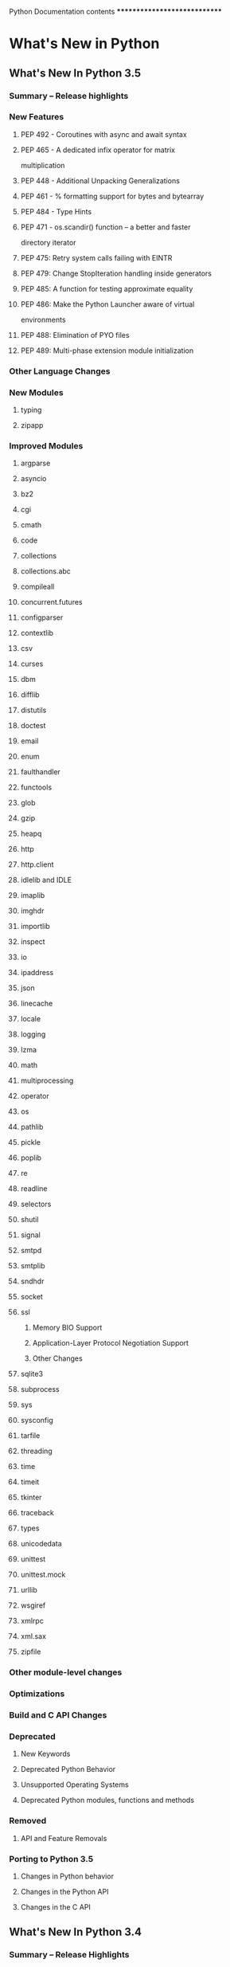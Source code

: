 Python Documentation contents
*****************************

* What's New in Python

** What's New In Python 3.5

*** Summary -- Release highlights

*** New Features

**** PEP 492 - Coroutines with async and await syntax

**** PEP 465 - A dedicated infix operator for matrix
        multiplication

**** PEP 448 - Additional Unpacking Generalizations

**** PEP 461 - % formatting support for bytes and bytearray

**** PEP 484 - Type Hints

**** PEP 471 - os.scandir() function -- a better and faster
        directory iterator

**** PEP 475: Retry system calls failing with EINTR

**** PEP 479: Change StopIteration handling inside generators

**** PEP 485: A function for testing approximate equality

**** PEP 486: Make the Python Launcher aware of virtual
        environments

**** PEP 488: Elimination of PYO files

**** PEP 489: Multi-phase extension module initialization

*** Other Language Changes

*** New Modules

**** typing

**** zipapp

*** Improved Modules

**** argparse

**** asyncio

**** bz2

**** cgi

**** cmath

**** code

**** collections

**** collections.abc

**** compileall

**** concurrent.futures

**** configparser

**** contextlib

**** csv

**** curses

**** dbm

**** difflib

**** distutils

**** doctest

**** email

**** enum

**** faulthandler

**** functools

**** glob

**** gzip

**** heapq

**** http

**** http.client

**** idlelib and IDLE

**** imaplib

**** imghdr

**** importlib

**** inspect

**** io

**** ipaddress

**** json

**** linecache

**** locale

**** logging

**** lzma

**** math

**** multiprocessing

**** operator

**** os

**** pathlib

**** pickle

**** poplib

**** re

**** readline

**** selectors

**** shutil

**** signal

**** smtpd

**** smtplib

**** sndhdr

**** socket

**** ssl

****** Memory BIO Support

****** Application-Layer Protocol Negotiation Support

****** Other Changes

**** sqlite3

**** subprocess

**** sys

**** sysconfig

**** tarfile

**** threading

**** time

**** timeit

**** tkinter

**** traceback

**** types

**** unicodedata

**** unittest

**** unittest.mock

**** urllib

**** wsgiref

**** xmlrpc

**** xml.sax

**** zipfile

*** Other module-level changes

*** Optimizations

*** Build and C API Changes

*** Deprecated

**** New Keywords

**** Deprecated Python Behavior

**** Unsupported Operating Systems

**** Deprecated Python modules, functions and methods

*** Removed

**** API and Feature Removals

*** Porting to Python 3.5

**** Changes in Python behavior

**** Changes in the Python API

**** Changes in the C API

** What's New In Python 3.4

*** Summary -- Release Highlights

*** New Features

**** PEP 453: Explicit Bootstrapping of PIP in Python
        Installations

****** Bootstrapping pip By Default

****** Documentation Changes

**** PEP 446: Newly Created File Descriptors Are Non-Inheritable

**** Improvements to Codec Handling

**** PEP 451: A ModuleSpec Type for the Import System

**** Other Language Changes

*** New Modules

**** asyncio

**** ensurepip

**** enum

**** pathlib

**** selectors

**** statistics

**** tracemalloc

*** Improved Modules

**** abc

**** aifc

**** argparse

**** audioop

**** base64

**** collections

**** colorsys

**** contextlib

**** dbm

**** dis

**** doctest

**** email

**** filecmp

**** functools

**** gc

**** glob

**** hashlib

**** hmac

**** html

**** http

**** idlelib and IDLE

**** importlib

**** inspect

**** ipaddress

**** logging

**** marshal

**** mmap

**** multiprocessing

**** operator

**** os

**** pdb

**** pickle

**** plistlib

**** poplib

**** pprint

**** pty

**** pydoc

**** re

**** resource

**** select

**** shelve

**** shutil

**** smtpd

**** smtplib

**** socket

**** sqlite3

**** ssl

**** stat

**** struct

**** subprocess

**** sunau

**** sys

**** tarfile

**** textwrap

**** threading

**** traceback

**** types

**** urllib

**** unittest

**** venv

**** wave

**** weakref

**** xml.etree

**** zipfile

*** CPython Implementation Changes

**** PEP 445: Customization of CPython Memory Allocators

**** PEP 442: Safe Object Finalization

**** PEP 456: Secure and Interchangeable Hash Algorithm

**** PEP 436: Argument Clinic

**** Other Build and C API Changes

**** Other Improvements

**** Significant Optimizations

*** Deprecated

**** Deprecations in the Python API

**** Deprecated Features

*** Removed

**** Operating Systems No Longer Supported

**** API and Feature Removals

**** Code Cleanups

*** Porting to Python 3.4

**** Changes in 'python' Command Behavior

**** Changes in the Python API

**** Changes in the C API

*** Changed in 3.4.3

**** PEP 476: Enabling certificate verification by default for
        stdlib http clients

** What's New In Python 3.3

*** Summary -- Release highlights

*** PEP 405: Virtual Environments

*** PEP 420: Implicit Namespace Packages

*** PEP 3118: New memoryview implementation and buffer protocol
      documentation

**** Features

**** API changes

*** PEP 393: Flexible String Representation

**** Functionality

**** Performance and resource usage

*** PEP 397: Python Launcher for Windows

*** PEP 3151: Reworking the OS and IO exception hierarchy

*** PEP 380: Syntax for Delegating to a Subgenerator

*** PEP 409: Suppressing exception context

*** PEP 414: Explicit Unicode literals

*** PEP 3155: Qualified name for classes and functions

*** PEP 412: Key-Sharing Dictionary

*** PEP 362: Function Signature Object

*** PEP 421: Adding sys.implementation

**** SimpleNamespace

*** Using importlib as the Implementation of Import

**** New APIs

**** Visible Changes

*** Other Language Changes

*** A Finer-Grained Import Lock

*** Builtin functions and types

*** New Modules

**** faulthandler

**** ipaddress

**** lzma

*** Improved Modules

**** abc

**** array

**** base64

**** binascii

**** bz2

**** codecs

**** collections

**** contextlib

**** crypt

**** curses

**** datetime

**** decimal

****** Features

****** API changes

**** email

****** Policy Framework

****** Provisional Policy with New Header API

****** Other API Changes

**** ftplib

**** functools

**** gc

**** hmac

**** http

**** html

**** imaplib

**** inspect

**** io

**** itertools

**** logging

**** math

**** mmap

**** multiprocessing

**** nntplib

**** os

**** pdb

**** pickle

**** pydoc

**** re

**** sched

**** select

**** shlex

**** shutil

**** signal

**** smtpd

**** smtplib

**** socket

**** socketserver

**** sqlite3

**** ssl

**** stat

**** struct

**** subprocess

**** sys

**** tarfile

**** tempfile

**** textwrap

**** threading

**** time

**** types

**** unittest

**** urllib

**** webbrowser

**** xml.etree.ElementTree

**** zlib

*** Optimizations

*** Build and C API Changes

*** Deprecated

**** Unsupported Operating Systems

**** Deprecated Python modules, functions and methods

**** Deprecated functions and types of the C API

**** Deprecated features

*** Porting to Python 3.3

**** Porting Python code

**** Porting C code

**** Building C extensions

**** Command Line Switch Changes

** What's New In Python 3.2

*** PEP 384: Defining a Stable ABI

*** PEP 389: Argparse Command Line Parsing Module

*** PEP 391:  Dictionary Based Configuration for Logging

*** PEP 3148:  The "concurrent.futures" module

*** PEP 3147:  PYC Repository Directories

*** PEP 3149: ABI Version Tagged .so Files

*** PEP 3333: Python Web Server Gateway Interface v1.0.1

*** Other Language Changes

*** New, Improved, and Deprecated Modules

**** email

**** elementtree

**** functools

**** itertools

**** collections

**** threading

**** datetime and time

**** math

**** abc

**** io

**** reprlib

**** logging

**** csv

**** contextlib

**** decimal and fractions

**** ftp

**** popen

**** select

**** gzip and zipfile

**** tarfile

**** hashlib

**** ast

**** os

**** shutil

**** sqlite3

**** html

**** socket

**** ssl

**** nntp

**** certificates

**** imaplib

**** http.client

**** unittest

**** random

**** poplib

**** asyncore

**** tempfile

**** inspect

**** pydoc

**** dis

**** dbm

**** ctypes

**** site

**** sysconfig

**** pdb

**** configparser

**** urllib.parse

**** mailbox

**** turtledemo

*** Multi-threading

*** Optimizations

*** Unicode

*** Codecs

*** Documentation

*** IDLE

*** Code Repository

*** Build and C API Changes

*** Porting to Python 3.2

** What's New In Python 3.1

*** PEP 372: Ordered Dictionaries

*** PEP 378: Format Specifier for Thousands Separator

*** Other Language Changes

*** New, Improved, and Deprecated Modules

*** Optimizations

*** IDLE

*** Build and C API Changes

*** Porting to Python 3.1

** What's New In Python 3.0

*** Common Stumbling Blocks

**** Print Is A Function

**** Views And Iterators Instead Of Lists

**** Ordering Comparisons

**** Integers

**** Text Vs. Data Instead Of Unicode Vs. 8-bit

*** Overview Of Syntax Changes

**** New Syntax

**** Changed Syntax

**** Removed Syntax

*** Changes Already Present In Python 2.6

*** Library Changes

*** **PEP 3101**: A New Approach To String Formatting

*** Changes To Exceptions

*** Miscellaneous Other Changes

**** Operators And Special Methods

**** Builtins

*** Build and C API Changes

*** Performance

*** Porting To Python 3.0

** What's New in Python 2.7

*** The Future for Python 2.x

*** Changes to the Handling of Deprecation Warnings

*** Python 3.1 Features

*** PEP 372: Adding an Ordered Dictionary to collections

*** PEP 378: Format Specifier for Thousands Separator

*** PEP 389: The argparse Module for Parsing Command Lines

*** PEP 391: Dictionary-Based Configuration For Logging

*** PEP 3106: Dictionary Views

*** PEP 3137: The memoryview Object

*** Other Language Changes

**** Interpreter Changes

**** Optimizations

*** New and Improved Modules

**** New module: importlib

**** New module: sysconfig

**** ttk: Themed Widgets for Tk

**** Updated module: unittest

**** Updated module: ElementTree 1.3

*** Build and C API Changes

**** Capsules

**** Port-Specific Changes: Windows

**** Port-Specific Changes: Mac OS X

**** Port-Specific Changes: FreeBSD

*** Other Changes and Fixes

*** Porting to Python 2.7

*** New Features Added to Python 2.7 Maintenance Releases

**** PEP 434: IDLE Enhancement Exception for All Branches

**** PEP 466: Network Security Enhancements for Python 2.7

*** Acknowledgements

** What's New in Python 2.6

*** Python 3.0

*** Changes to the Development Process

**** New Issue Tracker: Roundup

**** New Documentation Format: reStructuredText Using Sphinx

*** PEP 343: The 'with' statement

**** Writing Context Managers

**** The contextlib module

*** PEP 366: Explicit Relative Imports From a Main Module

*** PEP 370: Per-user "site-packages" Directory

*** PEP 371: The "multiprocessing" Package

*** PEP 3101: Advanced String Formatting

*** PEP 3105: "print" As a Function

*** PEP 3110: Exception-Handling Changes

*** PEP 3112: Byte Literals

*** PEP 3116: New I/O Library

*** PEP 3118: Revised Buffer Protocol

*** PEP 3119: Abstract Base Classes

*** PEP 3127: Integer Literal Support and Syntax

*** PEP 3129: Class Decorators

*** PEP 3141: A Type Hierarchy for Numbers

**** The "fractions" Module

*** Other Language Changes

**** Optimizations

**** Interpreter Changes

*** New and Improved Modules

**** The "ast" module

**** The "future_builtins" module

**** The "json" module: JavaScript Object Notation

**** The "plistlib" module: A Property-List Parser

**** ctypes Enhancements

**** Improved SSL Support

*** Deprecations and Removals

*** Build and C API Changes

**** Port-Specific Changes: Windows

**** Port-Specific Changes: Mac OS X

**** Port-Specific Changes: IRIX

*** Porting to Python 2.6

*** Acknowledgements

** What's New in Python 2.5

*** PEP 308: Conditional Expressions

*** PEP 309: Partial Function Application

*** PEP 314: Metadata for Python Software Packages v1.1

*** PEP 328: Absolute and Relative Imports

*** PEP 338: Executing Modules as Scripts

*** PEP 341: Unified try/except/finally

*** PEP 342: New Generator Features

*** PEP 343: The 'with' statement

**** Writing Context Managers

**** The contextlib module

*** PEP 352: Exceptions as New-Style Classes

*** PEP 353: Using ssize_t as the index type

*** PEP 357: The '__index__' method

*** Other Language Changes

**** Interactive Interpreter Changes

**** Optimizations

*** New, Improved, and Removed Modules

**** The ctypes package

**** The ElementTree package

**** The hashlib package

**** The sqlite3 package

**** The wsgiref package

*** Build and C API Changes

**** Port-Specific Changes

*** Porting to Python 2.5

*** Acknowledgements

** What's New in Python 2.4

*** PEP 218: Built-In Set Objects

*** PEP 237: Unifying Long Integers and Integers

*** PEP 289: Generator Expressions

*** PEP 292: Simpler String Substitutions

*** PEP 318: Decorators for Functions and Methods

*** PEP 322: Reverse Iteration

*** PEP 324: New subprocess Module

*** PEP 327: Decimal Data Type

**** Why is Decimal needed?

**** The "Decimal" type

**** The "Context" type

*** PEP 328: Multi-line Imports

*** PEP 331: Locale-Independent Float/String Conversions

*** Other Language Changes

**** Optimizations

*** New, Improved, and Deprecated Modules

**** cookielib

**** doctest

*** Build and C API Changes

**** Port-Specific Changes

*** Porting to Python 2.4

*** Acknowledgements

** What's New in Python 2.3

*** PEP 218: A Standard Set Datatype

*** PEP 255: Simple Generators

*** PEP 263: Source Code Encodings

*** PEP 273: Importing Modules from ZIP Archives

*** PEP 277: Unicode file name support for Windows NT

*** PEP 278: Universal Newline Support

*** PEP 279: enumerate()

*** PEP 282: The logging Package

*** PEP 285: A Boolean Type

*** PEP 293: Codec Error Handling Callbacks

*** PEP 301: Package Index and Metadata for Distutils

*** PEP 302: New Import Hooks

*** PEP 305: Comma-separated Files

*** PEP 307: Pickle Enhancements

*** Extended Slices

*** Other Language Changes

**** String Changes

**** Optimizations

*** New, Improved, and Deprecated Modules

**** Date/Time Type

**** The optparse Module

*** Pymalloc: A Specialized Object Allocator

*** Build and C API Changes

**** Port-Specific Changes

*** Other Changes and Fixes

*** Porting to Python 2.3

*** Acknowledgements

** What's New in Python 2.2

*** Introduction

*** PEPs 252 and 253: Type and Class Changes

**** Old and New Classes

**** Descriptors

**** Multiple Inheritance: The Diamond Rule

**** Attribute Access

**** Related Links

*** PEP 234: Iterators

*** PEP 255: Simple Generators

*** PEP 237: Unifying Long Integers and Integers

*** PEP 238: Changing the Division Operator

*** Unicode Changes

*** PEP 227: Nested Scopes

*** New and Improved Modules

*** Interpreter Changes and Fixes

*** Other Changes and Fixes

*** Acknowledgements

** What's New in Python 2.1

*** Introduction

*** PEP 227: Nested Scopes

*** PEP 236: __future__ Directives

*** PEP 207: Rich Comparisons

*** PEP 230: Warning Framework

*** PEP 229: New Build System

*** PEP 205: Weak References

*** PEP 232: Function Attributes

*** PEP 235: Importing Modules on Case-Insensitive Platforms

*** PEP 217: Interactive Display Hook

*** PEP 208: New Coercion Model

*** PEP 241: Metadata in Python Packages

*** New and Improved Modules

*** Other Changes and Fixes

*** Acknowledgements

** What's New in Python 2.0

*** Introduction

*** What About Python 1.6?

*** New Development Process

*** Unicode

*** List Comprehensions

*** Augmented Assignment

*** String Methods

*** Garbage Collection of Cycles

*** Other Core Changes

**** Minor Language Changes

**** Changes to Built-in Functions

*** Porting to 2.0

*** Extending/Embedding Changes

*** Distutils: Making Modules Easy to Install

*** XML Modules

**** SAX2 Support

**** DOM Support

**** Relationship to PyXML

*** Module changes

*** New modules

*** IDLE Improvements

*** Deleted and Deprecated Modules

*** Acknowledgements

** Changelog

*** Python 3.5.2 release candidate 1

**** Core and Builtins

**** Library

**** Documentation

**** Tests

**** Build

**** Windows

*** Python 3.5.1 final

**** Core and Builtins

**** Windows

*** Python 3.5.1 release candidate 1

**** Core and Builtins

**** Library

**** IDLE

**** Documentation

**** Tests

**** Build

**** Windows

**** Tools/Demos

*** Python 3.5.0 final

**** Build

*** Python 3.5.0 release candidate 4

**** Library

**** Build

*** Python 3.5.0 release candidate 3

**** Core and Builtins

**** Library

*** Python 3.5.0 release candidate 2

**** Core and Builtins

**** Library

*** Python 3.5.0 release candidate 1

**** Core and Builtins

**** Library

**** IDLE

**** Documentation

**** Tests

*** Python 3.5.0 beta 4

**** Core and Builtins

**** Library

**** Build

*** Python 3.5.0 beta 3

**** Core and Builtins

**** Library

**** Tests

**** Documentation

**** Build

*** Python 3.5.0 beta 2

**** Core and Builtins

**** Library

*** Python 3.5.0 beta 1

**** Core and Builtins

**** Library

**** IDLE

**** Tests

**** Documentation

**** Tools/Demos

*** Python 3.5.0 alpha 4

**** Core and Builtins

**** Library

**** Build

**** Tests

**** Tools/Demos

**** C API

*** Python 3.5.0 alpha 3

**** Core and Builtins

**** Library

**** Build

**** Tests

**** Tools/Demos

*** Python 3.5 alpha 2

**** Core and Builtins

**** Library

**** Build

**** C API

**** Windows

*** Python 3.5 alpha 1

**** Core and Builtins

**** Library

**** IDLE

**** Build

**** C API

**** Documentation

**** Tests

**** Tools/Demos

**** Windows

*** Python 3.4.0

**** Library

**** Documentation

*** Python 3.4.0 release candidate 3

**** Core and Builtins

**** Library

**** Build

*** Python 3.4.0 release candidate 2

**** Core and Builtins

**** Library

**** Build

*** Python 3.4.0 release candidate 1

**** Core and Builtins

**** Library

**** IDLE

**** Tests

**** Tools/Demos

**** Build

**** C-API

**** Documentation

*** Python 3.4.0 Beta 3

**** Core and Builtins

**** Library

**** IDLE

**** Tests

**** Tools/Demos

**** Build

*** Python 3.4.0 Beta 2

**** Core and Builtins

**** Library

**** IDLE

**** Tests

**** Build

**** Documentation

**** Tools/Demos

*** Python 3.4.0 Beta 1

**** Core and Builtins

**** Library

**** Tests

**** Documentation

**** Build

**** Tools/Demos

*** Python 3.4.0 Alpha 4

**** Core and Builtins

**** Library

**** C API

**** Tests

**** Documentation

**** Build

*** Python 3.4.0 Alpha 3

**** Core and Builtins

**** Library

**** Tests

**** IDLE

**** Documentation

**** Build

**** Tools/Demos

*** Python 3.4.0 Alpha 2

**** Core and Builtins

**** Library

**** Tests

**** IDLE

**** Documentation

**** Build

**** Tools/Demos

*** Python 3.4.0 Alpha 1

**** Core and Builtins

**** Library

**** IDLE

**** Tests

**** Build

**** C-API

**** Documentation

**** Tools/Demos

**** Windows

* TODO The Python Tutorial

** Whetting Your Appetite

** Using the Python Interpreter

*** Invoking the Interpreter

**** Argument Passing

**** Interactive Mode

*** The Interpreter and Its Environment

**** Source Code Encoding

** An Informal Introduction to Python

*** Using Python as a Calculator

**** Numbers

**** Strings

**** Lists

*** First Steps Towards Programming

** More Control Flow Tools

*** "if" Statements

*** "for" Statements

*** The "range()" Function

*** "break" and "continue" Statements, and "else" Clauses on Loops

*** "pass" Statements

*** Defining Functions

*** More on Defining Functions

**** Default Argument Values

**** Keyword Arguments

**** Arbitrary Argument Lists

**** Unpacking Argument Lists

**** Lambda Expressions

**** Documentation Strings

**** Function Annotations

*** Intermezzo: Coding Style

** Data Structures

*** More on Lists

**** Using Lists as Stacks

**** Using Lists as Queues

**** List Comprehensions

**** Nested List Comprehensions

*** The "del" statement

*** Tuples and Sequences

*** Sets

*** Dictionaries

*** Looping Techniques

*** More on Conditions

*** Comparing Sequences and Other Types

** Modules

*** More on Modules

**** Executing modules as scripts

**** The Module Search Path

**** "Compiled" Python files

*** Standard Modules

*** The "dir()" Function

*** Packages

**** Importing * From a Package

**** Intra-package References

**** Packages in Multiple Directories

** Input and Output

*** Fancier Output Formatting

**** Old string formatting

*** Reading and Writing Files

**** Methods of File Objects

**** Saving structured data with "json"

** Errors and Exceptions

*** Syntax Errors

*** Exceptions

*** Handling Exceptions

*** Raising Exceptions

*** User-defined Exceptions

*** Defining Clean-up Actions

*** Predefined Clean-up Actions

** Classes

*** A Word About Names and Objects

*** Python Scopes and Namespaces

**** Scopes and Namespaces Example

*** A First Look at Classes

**** Class Definition Syntax

**** Class Objects

**** Instance Objects

**** Method Objects

**** Class and Instance Variables

*** Random Remarks

*** Inheritance

**** Multiple Inheritance

*** Private Variables

*** Odds and Ends

*** Exceptions Are Classes Too

*** Iterators

*** Generators

*** Generator Expressions

** Brief Tour of the Standard Library

*** Operating System Interface

*** File Wildcards

*** Command Line Arguments

*** Error Output Redirection and Program Termination

*** String Pattern Matching

*** Mathematics

*** Internet Access

*** Dates and Times

*** Data Compression

*** Performance Measurement

*** Quality Control

*** Batteries Included

** Brief Tour of the Standard Library -- Part II

*** Output Formatting

*** Templating

*** Working with Binary Data Record Layouts

*** Multi-threading

*** Logging

*** Weak References

*** Tools for Working with Lists

*** Decimal Floating Point Arithmetic

** Virtual Environments and Packages

*** Introduction

*** Creating Virtual Environments

*** Managing Packages with pip

** What Now?

** Interactive Input Editing and History Substitution

*** Tab Completion and History Editing

*** Alternatives to the Interactive Interpreter

** Floating Point Arithmetic:  Issues and Limitations

*** Representation Error

** Appendix

*** Interactive Mode

**** Error Handling

**** Executable Python Scripts

**** The Interactive Startup File

**** The Customization Modules

* Python Setup and Usage

** Command line and environment

*** Command line

**** Interface options

**** Generic options

**** Miscellaneous options

**** Options you shouldn't use

*** Environment variables

**** Debug-mode variables

** Using Python on Unix platforms

*** Getting and installing the latest version of Python

**** On Linux

**** On FreeBSD and OpenBSD

**** On OpenSolaris

*** Building Python

*** Python-related paths and files

*** Miscellaneous

*** Editors

** Using Python on Windows

*** Installing Python

**** Supported Versions

**** Installation Steps

**** Installing Without UI

**** Installing Without Downloading

**** Modifying an install

**** Other Platforms

*** Alternative bundles

*** Configuring Python

**** Excursus: Setting environment variables

**** Finding the Python executable

*** Python Launcher for Windows

**** Getting started

***** From the command-line

***** Virtual environments

***** From a script

***** From file associations

**** Shebang Lines

**** Arguments in shebang lines

**** Customization

***** Customization via INI files

***** Customizing default Python versions

**** Diagnostics

*** Finding modules

*** Additional modules

**** PyWin32

**** cx_Freeze

**** WConio

*** Compiling Python on Windows

*** Embedded Distribution

**** Python Application

**** Embedding Python

*** Other resources

** Using Python on a Macintosh

*** Getting and Installing MacPython

**** How to run a Python script

**** Running scripts with a GUI

**** Configuration

*** The IDE

*** Installing Additional Python Packages

*** GUI Programming on the Mac

*** Distributing Python Applications on the Mac

*** Other Resources

** Additional Tools and Scripts

*** pyvenv - Creating virtual environments

* TODO The Python Language Reference

** Introduction

*** Alternate Implementations

*** Notation

** Lexical analysis

*** Line structure

**** Logical lines

**** Physical lines

**** Comments

**** Encoding declarations

**** Explicit line joining

**** Implicit line joining

**** Blank lines

**** Indentation

**** Whitespace between tokens

*** Other tokens

*** Identifiers and keywords

**** Keywords

**** Reserved classes of identifiers

*** Literals

**** String and Bytes literals

**** String literal concatenation

**** Numeric literals

**** Integer literals

**** Floating point literals

**** Imaginary literals

*** Operators

*** Delimiters

** Data model

*** Objects, values and types

*** The standard type hierarchy

*** Special method names

**** Basic customization

**** Customizing attribute access

***** Implementing Descriptors

***** Invoking Descriptors

***** __slots__

          * Notes on using *__slots__*

**** Customizing class creation

***** Determining the appropriate metaclass

***** Preparing the class namespace

***** Executing the class body

***** Creating the class object

***** Metaclass example

**** Customizing instance and subclass checks

**** Emulating callable objects

**** Emulating container types

**** Emulating numeric types

**** With Statement Context Managers

**** Special method lookup

*** Coroutines

**** Awaitable Objects

**** Coroutine Objects

**** Asynchronous Iterators

**** Asynchronous Context Managers

** Execution model

*** Structure of a program

*** Naming and binding

**** Binding of names

**** Resolution of names

**** Builtins and restricted execution

**** Interaction with dynamic features

*** Exceptions

** The import system

*** "importlib"

*** Packages

**** Regular packages

**** Namespace packages

*** Searching

**** The module cache

**** Finders and loaders

**** Import hooks

**** The meta path

*** Loading

**** Loaders

**** Submodules

**** Module spec

**** Import-related module attributes

**** module.__path__

**** Module reprs

*** The Path Based Finder

**** Path entry finders

**** Path entry finder protocol

*** Replacing the standard import system

*** Special considerations for __main__

**** __main__.__spec__

*** Open issues

*** References

** Expressions

*** Arithmetic conversions

*** Atoms

**** Identifiers (Names)

**** Literals

**** Parenthesized forms

**** Displays for lists, sets and dictionaries

**** List displays

**** Set displays

**** Dictionary displays

**** Generator expressions

**** Yield expressions

***** Generator-iterator methods

***** Examples

*** Primaries

**** Attribute references

**** Subscriptions

**** Slicings

**** Calls

*** Await expression

*** The power operator

*** Unary arithmetic and bitwise operations

*** Binary arithmetic operations

*** Shifting operations

*** Binary bitwise operations

*** Comparisons

**** Value comparisons

**** Membership test operations

**** Identity comparisons

*** Boolean operations

*** Conditional expressions

*** Lambdas

*** Expression lists

*** Evaluation order

*** Operator precedence

** Simple statements

*** Expression statements

*** Assignment statements

**** Augmented assignment statements

*** The "assert" statement

*** The "pass" statement

*** The "del" statement

*** The "return" statement

*** The "yield" statement

*** The "raise" statement

*** The "break" statement

*** The "continue" statement

*** The "import" statement

**** Future statements

*** The "global" statement

*** The "nonlocal" statement

** Compound statements

*** The "if" statement

*** The "while" statement

*** The "for" statement

*** The "try" statement

*** The "with" statement

*** Function definitions

*** Class definitions

*** Coroutines

**** Coroutine function definition

**** The "async for" statement

**** The "async with" statement

** Top-level components

*** Complete Python programs

*** File input

*** Interactive input

*** Expression input

** Full Grammar specification

* TODO The Python Standard Library

** Introduction

** Built-in Functions

** Built-in Constants

*** Constants added by the "site" module

** Built-in Types

*** Truth Value Testing

*** Boolean Operations --- "and", "or", "not"

*** Comparisons

*** Numeric Types --- "int", "float", "complex"

**** Bitwise Operations on Integer Types

**** Additional Methods on Integer Types

**** Additional Methods on Float

**** Hashing of numeric types

*** Iterator Types

**** Generator Types

*** Sequence Types --- "list", "tuple", "range"

**** Common Sequence Operations

**** Immutable Sequence Types

**** Mutable Sequence Types

**** Lists

**** Tuples

**** Ranges

*** Text Sequence Type --- "str"

**** String Methods

**** "printf"-style String Formatting

*** Binary Sequence Types --- "bytes", "bytearray", "memoryview"

**** Bytes

**** Bytearray Objects

**** Bytes and Bytearray Operations

**** "printf"-style Bytes Formatting

**** Memory Views

*** Set Types --- "set", "frozenset"

*** Mapping Types --- "dict"

**** Dictionary view objects

*** Context Manager Types

*** Other Built-in Types

**** Modules

**** Classes and Class Instances

**** Functions

**** Methods

**** Code Objects

**** Type Objects

**** The Null Object

**** The Ellipsis Object

**** The NotImplemented Object

**** Boolean Values

**** Internal Objects

*** Special Attributes

** Built-in Exceptions

*** Base classes

*** Concrete exceptions

**** OS exceptions

*** Warnings

*** Exception hierarchy

** Text Processing Services

*** "string" --- Common string operations

**** String constants

**** String Formatting

**** Format String Syntax

***** Format Specification Mini-Language

***** Format examples

**** Template strings

**** Helper functions

*** "re" --- Regular expression operations

**** Regular Expression Syntax

**** Module Contents

**** Regular Expression Objects

**** Match Objects

**** Regular Expression Examples

***** Checking for a Pair

***** Simulating scanf()

***** search() vs. match()

***** Making a Phonebook

***** Text Munging

***** Finding all Adverbs

***** Finding all Adverbs and their Positions

***** Raw String Notation

***** Writing a Tokenizer

*** "difflib" --- Helpers for computing deltas

**** SequenceMatcher Objects

**** SequenceMatcher Examples

**** Differ Objects

**** Differ Example

**** A command-line interface to difflib

*** "textwrap" --- Text wrapping and filling

*** "unicodedata" --- Unicode Database

*** "stringprep" --- Internet String Preparation

*** "readline" --- GNU readline interface

**** Example

*** "rlcompleter" --- Completion function for GNU readline

**** Completer Objects

** Binary Data Services

*** "struct" --- Interpret bytes as packed binary data

**** Functions and Exceptions

**** Format Strings

***** Byte Order, Size, and Alignment

***** Format Characters

***** Examples

**** Classes

*** "codecs" --- Codec registry and base classes

**** Codec Base Classes

***** Error Handlers

***** Stateless Encoding and Decoding

***** Incremental Encoding and Decoding

          * IncrementalEncoder Objects

          * IncrementalDecoder Objects

***** Stream Encoding and Decoding

          * StreamWriter Objects

          * StreamReader Objects

          * StreamReaderWriter Objects

          * StreamRecoder Objects

**** Encodings and Unicode

**** Standard Encodings

**** Python Specific Encodings

***** Text Encodings

***** Binary Transforms

***** Text Transforms

**** "encodings.idna" --- Internationalized Domain Names in
        Applications

**** "encodings.mbcs" --- Windows ANSI codepage

**** "encodings.utf_8_sig" --- UTF-8 codec with BOM signature

** Data Types

*** "datetime" --- Basic date and time types

**** Available Types

**** "timedelta" Objects

**** "date" Objects

**** "datetime" Objects

**** "time" Objects

**** "tzinfo" Objects

**** "timezone" Objects

**** "strftime()" and "strptime()" Behavior

*** "calendar" --- General calendar-related functions

*** "collections" --- Container datatypes

**** "ChainMap" objects

***** "ChainMap" Examples and Recipes

**** "Counter" objects

**** "deque" objects

***** "deque" Recipes

**** "defaultdict" objects

***** "defaultdict" Examples

**** "namedtuple()" Factory Function for Tuples with Named Fields

**** "OrderedDict" objects

***** "OrderedDict" Examples and Recipes

**** "UserDict" objects

**** "UserList" objects

**** "UserString" objects

*** "collections.abc" --- Abstract Base Classes for Containers

**** Collections Abstract Base Classes

*** "heapq" --- Heap queue algorithm

**** Basic Examples

**** Priority Queue Implementation Notes

**** Theory

*** "bisect" --- Array bisection algorithm

**** Searching Sorted Lists

**** Other Examples

*** "array" --- Efficient arrays of numeric values

*** "weakref" --- Weak references

**** Weak Reference Objects

**** Example

**** Finalizer Objects

**** Comparing finalizers with "__del__()" methods

*** "types" --- Dynamic type creation and names for built-in types

**** Dynamic Type Creation

**** Standard Interpreter Types

**** Additional Utility Classes and Functions

**** Coroutine Utility Functions

*** "copy" --- Shallow and deep copy operations

*** "pprint" --- Data pretty printer

**** PrettyPrinter Objects

**** Example

*** "reprlib" --- Alternate "repr()" implementation

**** Repr Objects

**** Subclassing Repr Objects

*** "enum" --- Support for enumerations

**** Module Contents

**** Creating an Enum

**** Programmatic access to enumeration members and their
        attributes

**** Duplicating enum members and values

**** Ensuring unique enumeration values

**** Iteration

**** Comparisons

**** Allowed members and attributes of enumerations

**** Restricted subclassing of enumerations

**** Pickling

**** Functional API

**** Derived Enumerations

***** IntEnum

***** Others

**** Interesting examples

***** AutoNumber

***** OrderedEnum

***** DuplicateFreeEnum

***** Planet

**** How are Enums different?

***** Enum Classes

***** Enum Members (aka instances)

***** Finer Points

** Numeric and Mathematical Modules

*** "numbers" --- Numeric abstract base classes

**** The numeric tower

**** Notes for type implementors

***** Adding More Numeric ABCs

***** Implementing the arithmetic operations

*** "math" --- Mathematical functions

**** Number-theoretic and representation functions

**** Power and logarithmic functions

**** Trigonometric functions

**** Angular conversion

**** Hyperbolic functions

**** Special functions

**** Constants

*** "cmath" --- Mathematical functions for complex numbers

**** Conversions to and from polar coordinates

**** Power and logarithmic functions

**** Trigonometric functions

**** Hyperbolic functions

**** Classification functions

**** Constants

*** "decimal" --- Decimal fixed point and floating point
      arithmetic

**** Quick-start Tutorial

**** Decimal objects

***** Logical operands

**** Context objects

**** Constants

**** Rounding modes

**** Signals

**** Floating Point Notes

***** Mitigating round-off error with increased precision

***** Special values

**** Working with threads

**** Recipes

**** Decimal FAQ

*** "fractions" --- Rational numbers

*** "random" --- Generate pseudo-random numbers

**** Notes on Reproducibility

**** Examples and Recipes

*** "statistics" --- Mathematical statistics functions

**** Averages and measures of central location

**** Measures of spread

**** Function details

**** Exceptions

** Functional Programming Modules

*** "itertools" --- Functions creating iterators for efficient
      looping

**** Itertool functions

**** Itertools Recipes

*** "functools" --- Higher-order functions and operations on
      callable objects

**** "partial" Objects

*** "operator" --- Standard operators as functions

**** Mapping Operators to Functions

**** Inplace Operators

** File and Directory Access

*** "pathlib" --- Object-oriented filesystem paths

**** Basic use

**** Pure paths

***** General properties

***** Operators

***** Accessing individual parts

***** Methods and properties

**** Concrete paths

***** Methods

*** "os.path" --- Common pathname manipulations

*** "fileinput" --- Iterate over lines from multiple input streams

*** "stat" --- Interpreting "stat()" results

*** "filecmp" --- File and Directory Comparisons

**** The "dircmp" class

*** "tempfile" --- Generate temporary files and directories

**** Examples

**** Deprecated functions and variables

*** "glob" --- Unix style pathname pattern expansion

*** "fnmatch" --- Unix filename pattern matching

*** "linecache" --- Random access to text lines

*** "shutil" --- High-level file operations

**** Directory and files operations

***** copytree example

***** rmtree example

**** Archiving operations

***** Archiving example

**** Querying the size of the output terminal

*** "macpath" --- Mac OS 9 path manipulation functions

** Data Persistence

*** "pickle" --- Python object serialization

**** Relationship to other Python modules

***** Comparison with "marshal"

***** Comparison with "json"

**** Data stream format

**** Module Interface

**** What can be pickled and unpickled?

**** Pickling Class Instances

***** Persistence of External Objects

***** Dispatch Tables

***** Handling Stateful Objects

**** Restricting Globals

**** Performance

**** Examples

*** "copyreg" --- Register "pickle" support functions

**** Example

*** "shelve" --- Python object persistence

**** Restrictions

**** Example

*** "marshal" --- Internal Python object serialization

*** "dbm" --- Interfaces to Unix "databases"

**** "dbm.gnu" --- GNU's reinterpretation of dbm

**** "dbm.ndbm" --- Interface based on ndbm

**** "dbm.dumb" --- Portable DBM implementation

*** "sqlite3" --- DB-API 2.0 interface for SQLite databases

**** Module functions and constants

**** Connection Objects

**** Cursor Objects

**** Row Objects

**** SQLite and Python types

***** Introduction

***** Using adapters to store additional Python types in SQLite
          databases

          * Letting your object adapt itself

          * Registering an adapter callable

***** Converting SQLite values to custom Python types

***** Default adapters and converters

**** Controlling Transactions

**** Using "sqlite3" efficiently

***** Using shortcut methods

***** Accessing columns by name instead of by index

***** Using the connection as a context manager

**** Common issues

***** Multithreading

** Data Compression and Archiving

*** "zlib" --- Compression compatible with **gzip**

*** "gzip" --- Support for **gzip** files

**** Examples of usage

*** "bz2" --- Support for **bzip2** compression

**** (De)compression of files

**** Incremental (de)compression

**** One-shot (de)compression

*** "lzma" --- Compression using the LZMA algorithm

**** Reading and writing compressed files

**** Compressing and decompressing data in memory

**** Miscellaneous

**** Specifying custom filter chains

**** Examples

*** "zipfile" --- Work with ZIP archives

**** ZipFile Objects

**** PyZipFile Objects

**** ZipInfo Objects

*** "tarfile" --- Read and write tar archive files

**** TarFile Objects

**** TarInfo Objects

**** Command Line Interface

***** Command line options

**** Examples

**** Supported tar formats

**** Unicode issues

** File Formats

*** "csv" --- CSV File Reading and Writing

**** Module Contents

**** Dialects and Formatting Parameters

**** Reader Objects

**** Writer Objects

**** Examples

*** "configparser" --- Configuration file parser

**** Quick Start

**** Supported Datatypes

**** Fallback Values

**** Supported INI File Structure

**** Interpolation of values

**** Mapping Protocol Access

**** Customizing Parser Behaviour

**** Legacy API Examples

**** ConfigParser Objects

**** RawConfigParser Objects

**** Exceptions

*** "netrc" --- netrc file processing

**** netrc Objects

*** "xdrlib" --- Encode and decode XDR data

**** Packer Objects

**** Unpacker Objects

**** Exceptions

*** "plistlib" --- Generate and parse Mac OS X ".plist" files

**** Examples

** Cryptographic Services

*** "hashlib" --- Secure hashes and message digests

**** Hash algorithms

**** Key derivation

*** "hmac" --- Keyed-Hashing for Message Authentication

** Generic Operating System Services

*** "os" --- Miscellaneous operating system interfaces

**** File Names, Command Line Arguments, and Environment
        Variables

**** Process Parameters

**** File Object Creation

**** File Descriptor Operations

***** Querying the size of a terminal

***** Inheritance of File Descriptors

**** Files and Directories

***** Linux extended attributes

**** Process Management

**** Interface to the scheduler

**** Miscellaneous System Information

**** Miscellaneous Functions

*** "io" --- Core tools for working with streams

**** Overview

***** Text I/O

***** Binary I/O

***** Raw I/O

**** High-level Module Interface

***** In-memory streams

**** Class hierarchy

***** I/O Base Classes

***** Raw File I/O

***** Buffered Streams

***** Text I/O

**** Performance

***** Binary I/O

***** Text I/O

***** Multi-threading

***** Reentrancy

*** "time" --- Time access and conversions

*** "argparse" --- Parser for command-line options, arguments and
      sub-commands

**** Example

***** Creating a parser

***** Adding arguments

***** Parsing arguments

**** ArgumentParser objects

***** prog

***** usage

***** description

***** epilog

***** parents

***** formatter_class

***** prefix_chars

***** fromfile_prefix_chars

***** argument_default

***** allow_abbrev

***** conflict_handler

***** add_help

**** The add_argument() method

***** name or flags

***** action

***** nargs

***** const

***** default

***** type

***** choices

***** required

***** help

***** metavar

***** dest

***** Action classes

**** The parse_args() method

***** Option value syntax

***** Invalid arguments

***** Arguments containing "-"

***** Argument abbreviations (prefix matching)

***** Beyond "sys.argv"

***** The Namespace object

**** Other utilities

***** Sub-commands

***** FileType objects

***** Argument groups

***** Mutual exclusion

***** Parser defaults

***** Printing help

***** Partial parsing

***** Customizing file parsing

***** Exiting methods

**** Upgrading optparse code

*** "getopt" --- C-style parser for command line options

*** "logging" --- Logging facility for Python

**** Logger Objects

**** Logging Levels

**** Handler Objects

**** Formatter Objects

**** Filter Objects

**** LogRecord Objects

**** LogRecord attributes

**** LoggerAdapter Objects

**** Thread Safety

**** Module-Level Functions

**** Module-Level Attributes

**** Integration with the warnings module

*** "logging.config" --- Logging configuration

**** Configuration functions

**** Configuration dictionary schema

***** Dictionary Schema Details

***** Incremental Configuration

***** Object connections

***** User-defined objects

***** Access to external objects

***** Access to internal objects

***** Import resolution and custom importers

**** Configuration file format

*** "logging.handlers" --- Logging handlers

**** StreamHandler

**** FileHandler

**** NullHandler

**** WatchedFileHandler

**** BaseRotatingHandler

**** RotatingFileHandler

**** TimedRotatingFileHandler

**** SocketHandler

**** DatagramHandler

**** SysLogHandler

**** NTEventLogHandler

**** SMTPHandler

**** MemoryHandler

**** HTTPHandler

**** QueueHandler

**** QueueListener

*** "getpass" --- Portable password input

*** "curses" --- Terminal handling for character-cell displays

**** Functions

**** Window Objects

**** Constants

*** "curses.textpad" --- Text input widget for curses programs

**** Textbox objects

*** "curses.ascii" --- Utilities for ASCII characters

*** "curses.panel" --- A panel stack extension for curses

**** Functions

**** Panel Objects

*** "platform" ---  Access to underlying platform's identifying
      data

**** Cross Platform

**** Java Platform

**** Windows Platform

***** Win95/98 specific

**** Mac OS Platform

**** Unix Platforms

*** "errno" --- Standard errno system symbols

*** "ctypes" --- A foreign function library for Python

**** ctypes tutorial

***** Loading dynamic link libraries

***** Accessing functions from loaded dlls

***** Calling functions

***** Fundamental data types

***** Calling functions, continued

***** Calling functions with your own custom data types

***** Specifying the required argument types (function
          prototypes)

***** Return types

***** Passing pointers (or: passing parameters by reference)

***** Structures and unions

***** Structure/union alignment and byte order

***** Bit fields in structures and unions

***** Arrays

***** Pointers

***** Type conversions

***** Incomplete Types

***** Callback functions

***** Accessing values exported from dlls

***** Surprises

***** Variable-sized data types

**** ctypes reference

***** Finding shared libraries

***** Loading shared libraries

***** Foreign functions

***** Function prototypes

***** Utility functions

***** Data types

***** Fundamental data types

***** Structured data types

***** Arrays and pointers

** Concurrent Execution

*** "threading" --- Thread-based parallelism

**** Thread-Local Data

**** Thread Objects

**** Lock Objects

**** RLock Objects

**** Condition Objects

**** Semaphore Objects

***** "Semaphore" Example

**** Event Objects

**** Timer Objects

**** Barrier Objects

**** Using locks, conditions, and semaphores in the "with"
        statement

*** "multiprocessing" --- Process-based parallelism

**** Introduction

***** The "Process" class

***** Contexts and start methods

***** Exchanging objects between processes

***** Synchronization between processes

***** Sharing state between processes

***** Using a pool of workers

**** Reference

***** "Process" and exceptions

***** Pipes and Queues

***** Miscellaneous

***** Connection Objects

***** Synchronization primitives

***** Shared "ctypes" Objects

          * The "multiprocessing.sharedctypes" module

***** Managers

          * Customized managers

          * Using a remote manager

***** Proxy Objects

          * Cleanup

***** Process Pools

***** Listeners and Clients

          * Address Formats

***** Authentication keys

***** Logging

***** The "multiprocessing.dummy" module

**** Programming guidelines

***** All start methods

***** The *spawn* and *forkserver* start methods

**** Examples

*** The "concurrent" package

*** "concurrent.futures" --- Launching parallel tasks

**** Executor Objects

**** ThreadPoolExecutor

***** ThreadPoolExecutor Example

**** ProcessPoolExecutor

***** ProcessPoolExecutor Example

**** Future Objects

**** Module Functions

**** Exception classes

*** "subprocess" --- Subprocess management

**** Using the "subprocess" Module

***** Frequently Used Arguments

***** Popen Constructor

***** Exceptions

**** Security Considerations

**** Popen Objects

**** Windows Popen Helpers

***** Constants

**** Older high-level API

**** Replacing Older Functions with the "subprocess" Module

***** Replacing /bin/sh shell backquote

***** Replacing shell pipeline

***** Replacing "os.system()"

***** Replacing the "os.spawn" family

***** Replacing "os.popen()", "os.popen2()", "os.popen3()"

***** Replacing functions from the "popen2" module

**** Legacy Shell Invocation Functions

**** Notes

***** Converting an argument sequence to a string on Windows

*** "sched" --- Event scheduler

**** Scheduler Objects

*** "queue" --- A synchronized queue class

**** Queue Objects

*** "dummy_threading" --- Drop-in replacement for the "threading"
      module

*** "_thread" --- Low-level threading API

*** "_dummy_thread" --- Drop-in replacement for the "_thread"
      module

** Interprocess Communication and Networking

*** "socket" --- Low-level networking interface

**** Socket families

**** Module contents

***** Exceptions

***** Constants

***** Functions

          * Creating sockets

          * Other functions

**** Socket Objects

**** Notes on socket timeouts

***** Timeouts and the "connect" method

***** Timeouts and the "accept" method

**** Example

*** "ssl" --- TLS/SSL wrapper for socket objects

**** Functions, Constants, and Exceptions

***** Socket creation

***** Context creation

***** Random generation

***** Certificate handling

***** Constants

**** SSL Sockets

**** SSL Contexts

**** Certificates

***** Certificate chains

***** CA certificates

***** Combined key and certificate

***** Self-signed certificates

**** Examples

***** Testing for SSL support

***** Client-side operation

***** Server-side operation

**** Notes on non-blocking sockets

**** Memory BIO Support

**** Security considerations

***** Best defaults

***** Manual settings

          * Verifying certificates

          * Protocol versions

          * Cipher selection

***** Multi-processing

*** "select" --- Waiting for I/O completion

**** "/dev/poll" Polling Objects

**** Edge and Level Trigger Polling (epoll) Objects

**** Polling Objects

**** Kqueue Objects

**** Kevent Objects

*** "selectors" -- High-level I/O multiplexing

**** Introduction

**** Classes

**** Examples

*** "asyncio" -- Asynchronous I/O, event loop, coroutines and
      tasks

**** Base Event Loop

***** Run an event loop

***** Calls

***** Delayed calls

***** Tasks

***** Creating connections

***** Creating listening connections

***** Watch file descriptors

***** Low-level socket operations

***** Resolve host name

***** Connect pipes

***** UNIX signals

***** Executor

***** Error Handling API

***** Debug mode

***** Server

***** Handle

***** Event loop examples

          * Hello World with call_soon()

          * Display the current date with call_later()

          * Watch a file descriptor for read events

          * Set signal handlers for SIGINT and SIGTERM

**** Event loops

***** Event loop functions

***** Available event loops

***** Platform support

          * Windows

          * Mac OS X

***** Event loop policies and the default policy

***** Event loop policy interface

***** Access to the global loop policy

**** Tasks and coroutines

***** Coroutines

          * Example: Hello World coroutine

          * Example: Coroutine displaying the current date

          * Example: Chain coroutines

***** InvalidStateError

***** TimeoutError

***** Future

          * Example: Future with run_until_complete()

          * Example: Future with run_forever()

***** Task

          * Example: Parallel execution of tasks

***** Task functions

**** Transports  and protocols (callback based API)

***** Transports

          * BaseTransport

          * ReadTransport

          * WriteTransport

          * DatagramTransport

          * BaseSubprocessTransport

***** Protocols

          * Protocol classes

          * Connection callbacks

          * Streaming protocols

          * Datagram protocols

          * Flow control callbacks

          * Coroutines and protocols

***** Protocol examples

          * TCP echo client protocol

          * TCP echo server protocol

          * UDP echo client protocol

          * UDP echo server protocol

          * Register an open socket to wait for data using a
            protocol

**** Streams (coroutine based API)

***** Stream functions

***** StreamReader

***** StreamWriter

***** StreamReaderProtocol

***** IncompleteReadError

***** Stream examples

          * TCP echo client using streams

          * TCP echo server using streams

          * Get HTTP headers

          * Register an open socket to wait for data using streams

**** Subprocess

***** Windows event loop

***** Create a subprocess: high-level API using Process

***** Create a subprocess: low-level API using subprocess.Popen

***** Constants

***** Process

***** Subprocess and threads

***** Subprocess examples

          * Subprocess using transport and protocol

          * Subprocess using streams

**** Synchronization primitives

***** Locks

          * Lock

          * Event

          * Condition

***** Semaphores

          * Semaphore

          * BoundedSemaphore

**** Queues

***** Queue

***** PriorityQueue

***** LifoQueue

          * Exceptions

**** Develop with asyncio

***** Debug mode of asyncio

***** Cancellation

***** Concurrency and multithreading

***** Handle blocking functions correctly

***** Logging

***** Detect coroutine objects never scheduled

***** Detect exceptions never consumed

***** Chain coroutines correctly

***** Pending task destroyed

***** Close transports and event loops

*** "asyncore" --- Asynchronous socket handler

**** asyncore Example basic HTTP client

**** asyncore Example basic echo server

*** "asynchat" --- Asynchronous socket command/response handler

**** asynchat Example

*** "signal" --- Set handlers for asynchronous events

**** General rules

***** Execution of Python signal handlers

***** Signals and threads

**** Module contents

**** Example

*** "mmap" --- Memory-mapped file support

** Internet Data Handling

*** "email" --- An email and MIME handling package

**** "email.message": Representing an email message

**** "email.parser": Parsing email messages

***** FeedParser API

***** Parser class API

***** Additional notes

**** "email.generator": Generating MIME documents

**** "email.policy": Policy Objects

**** "email.headerregistry": Custom Header Objects

**** "email.contentmanager": Managing MIME Content

***** Content Manager Instances

**** "email.mime": Creating email and MIME objects from scratch

**** "email.header": Internationalized headers

**** "email.charset": Representing character sets

**** "email.encoders": Encoders

**** "email.errors": Exception and Defect classes

**** "email.utils": Miscellaneous utilities

**** "email.iterators": Iterators

**** "email": Examples

***** Examples using the Provisional API

**** Package History

**** Differences from "mimelib"

*** "json" --- JSON encoder and decoder

**** Basic Usage

**** Encoders and Decoders

**** Exceptions

**** Standard Compliance and Interoperability

***** Character Encodings

***** Infinite and NaN Number Values

***** Repeated Names Within an Object

***** Top-level Non-Object, Non-Array Values

***** Implementation Limitations

**** Command Line Interface

***** Command line options

*** "mailcap" --- Mailcap file handling

*** "mailbox" --- Manipulate mailboxes in various formats

**** "Mailbox" objects

***** "Maildir"

***** "mbox"

***** "MH"

***** "Babyl"

***** "MMDF"

**** "Message" objects

***** "MaildirMessage"

***** "mboxMessage"

***** "MHMessage"

***** "BabylMessage"

***** "MMDFMessage"

**** Exceptions

**** Examples

*** "mimetypes" --- Map filenames to MIME types

**** MimeTypes Objects

*** "base64" --- Base16, Base32, Base64, Base85 Data Encodings

*** "binhex" --- Encode and decode binhex4 files

**** Notes

*** "binascii" --- Convert between binary and ASCII

*** "quopri" --- Encode and decode MIME quoted-printable data

*** "uu" --- Encode and decode uuencode files

** Structured Markup Processing Tools

*** "html" --- HyperText Markup Language support

*** "html.parser" --- Simple HTML and XHTML parser

**** Example HTML Parser Application

**** "HTMLParser" Methods

**** Examples

*** "html.entities" --- Definitions of HTML general entities

*** XML Processing Modules

**** XML vulnerabilities

**** The "defusedxml" and "defusedexpat" Packages

*** "xml.etree.ElementTree" --- The ElementTree XML API

**** Tutorial

***** XML tree and elements

***** Parsing XML

***** Pull API for non-blocking parsing

***** Finding interesting elements

***** Modifying an XML File

***** Building XML documents

***** Parsing XML with Namespaces

***** Additional resources

**** XPath support

***** Example

***** Supported XPath syntax

**** Reference

***** Functions

***** Element Objects

***** ElementTree Objects

***** QName Objects

***** TreeBuilder Objects

***** XMLParser Objects

***** XMLPullParser Objects

***** Exceptions

*** "xml.dom" --- The Document Object Model API

**** Module Contents

**** Objects in the DOM

***** DOMImplementation Objects

***** Node Objects

***** NodeList Objects

***** DocumentType Objects

***** Document Objects

***** Element Objects

***** Attr Objects

***** NamedNodeMap Objects

***** Comment Objects

***** Text and CDATASection Objects

***** ProcessingInstruction Objects

***** Exceptions

**** Conformance

***** Type Mapping

***** Accessor Methods

*** "xml.dom.minidom" --- Minimal DOM implementation

**** DOM Objects

**** DOM Example

**** minidom and the DOM standard

*** "xml.dom.pulldom" --- Support for building partial DOM trees

**** DOMEventStream Objects

*** "xml.sax" --- Support for SAX2 parsers

**** SAXException Objects

*** "xml.sax.handler" --- Base classes for SAX handlers

**** ContentHandler Objects

**** DTDHandler Objects

**** EntityResolver Objects

**** ErrorHandler Objects

*** "xml.sax.saxutils" --- SAX Utilities

*** "xml.sax.xmlreader" --- Interface for XML parsers

**** XMLReader Objects

**** IncrementalParser Objects

**** Locator Objects

**** InputSource Objects

**** The "Attributes" Interface

**** The "AttributesNS" Interface

*** "xml.parsers.expat" --- Fast XML parsing using Expat

**** XMLParser Objects

**** ExpatError Exceptions

**** Example

**** Content Model Descriptions

**** Expat error constants

** Internet Protocols and Support

*** "webbrowser" --- Convenient Web-browser controller

**** Browser Controller Objects

*** "cgi" --- Common Gateway Interface support

**** Introduction

**** Using the cgi module

**** Higher Level Interface

**** Functions

**** Caring about security

**** Installing your CGI script on a Unix system

**** Testing your CGI script

**** Debugging CGI scripts

**** Common problems and solutions

*** "cgitb" --- Traceback manager for CGI scripts

*** "wsgiref" --- WSGI Utilities and Reference Implementation

**** "wsgiref.util" -- WSGI environment utilities

**** "wsgiref.headers" -- WSGI response header tools

**** "wsgiref.simple_server" -- a simple WSGI HTTP server

**** "wsgiref.validate" --- WSGI conformance checker

**** "wsgiref.handlers" -- server/gateway base classes

**** Examples

*** "urllib" --- URL handling modules

*** "urllib.request" --- Extensible library for opening URLs

**** Request Objects

**** OpenerDirector Objects

**** BaseHandler Objects

**** HTTPRedirectHandler Objects

**** HTTPCookieProcessor Objects

**** ProxyHandler Objects

**** HTTPPasswordMgr Objects

**** HTTPPasswordMgrWithPriorAuth Objects

**** AbstractBasicAuthHandler Objects

**** HTTPBasicAuthHandler Objects

**** ProxyBasicAuthHandler Objects

**** AbstractDigestAuthHandler Objects

**** HTTPDigestAuthHandler Objects

**** ProxyDigestAuthHandler Objects

**** HTTPHandler Objects

**** HTTPSHandler Objects

**** FileHandler Objects

**** DataHandler Objects

**** FTPHandler Objects

**** CacheFTPHandler Objects

**** UnknownHandler Objects

**** HTTPErrorProcessor Objects

**** Examples

**** Legacy interface

**** "urllib.request" Restrictions

*** "urllib.response" --- Response classes used by urllib

*** "urllib.parse" --- Parse URLs into components

**** URL Parsing

**** Parsing ASCII Encoded Bytes

**** Structured Parse Results

**** URL Quoting

*** "urllib.error" --- Exception classes raised by urllib.request

*** "urllib.robotparser" ---  Parser for robots.txt

*** "http" --- HTTP modules

**** HTTP status codes

*** "http.client" --- HTTP protocol client

**** HTTPConnection Objects

**** HTTPResponse Objects

**** Examples

**** HTTPMessage Objects

*** "ftplib" --- FTP protocol client

**** FTP Objects

**** FTP_TLS Objects

*** "poplib" --- POP3 protocol client

**** POP3 Objects

**** POP3 Example

*** "imaplib" --- IMAP4 protocol client

**** IMAP4 Objects

**** IMAP4 Example

*** "nntplib" --- NNTP protocol client

**** NNTP Objects

***** Attributes

***** Methods

**** Utility functions

*** "smtplib" --- SMTP protocol client

**** SMTP Objects

**** SMTP Example

*** "smtpd" --- SMTP Server

**** SMTPServer Objects

**** DebuggingServer Objects

**** PureProxy Objects

**** MailmanProxy Objects

**** SMTPChannel Objects

*** "telnetlib" --- Telnet client

**** Telnet Objects

**** Telnet Example

*** "uuid" --- UUID objects according to RFC 4122

**** Example

*** "socketserver" --- A framework for network servers

**** Server Creation Notes

**** Server Objects

**** RequestHandler Objects

**** Examples

***** "socketserver.TCPServer" Example

***** "socketserver.UDPServer" Example

***** Asynchronous Mixins

*** "http.server" --- HTTP servers

*** "http.cookies" --- HTTP state management

**** Cookie Objects

**** Morsel Objects

**** Example

*** "http.cookiejar" --- Cookie handling for HTTP clients

**** CookieJar and FileCookieJar Objects

**** FileCookieJar subclasses and co-operation with web browsers

**** CookiePolicy Objects

**** DefaultCookiePolicy Objects

**** Cookie Objects

**** Examples

*** "xmlrpc" --- XMLRPC server and client modules

*** "xmlrpc.client" --- XML-RPC client access

**** ServerProxy Objects

**** DateTime Objects

**** Binary Objects

**** Fault Objects

**** ProtocolError Objects

**** MultiCall Objects

**** Convenience Functions

**** Example of Client Usage

**** Example of Client and Server Usage

*** "xmlrpc.server" --- Basic XML-RPC servers

**** SimpleXMLRPCServer Objects

***** SimpleXMLRPCServer Example

**** CGIXMLRPCRequestHandler

**** Documenting XMLRPC server

**** DocXMLRPCServer Objects

**** DocCGIXMLRPCRequestHandler

*** "ipaddress" --- IPv4/IPv6 manipulation library

**** Convenience factory functions

**** IP Addresses

***** Address objects

***** Conversion to Strings and Integers

***** Operators

          * Comparison operators

          * Arithmetic operators

**** IP Network definitions

***** Prefix, net mask and host mask

***** Network objects

***** Operators

          * Logical operators

          * Iteration

          * Networks as containers of addresses

**** Interface objects

**** Other Module Level Functions

**** Custom Exceptions

** Multimedia Services

*** "audioop" --- Manipulate raw audio data

*** "aifc" --- Read and write AIFF and AIFC files

*** "sunau" --- Read and write Sun AU files

**** AU_read Objects

**** AU_write Objects

*** "wave" --- Read and write WAV files

**** Wave_read Objects

**** Wave_write Objects

*** "chunk" --- Read IFF chunked data

*** "colorsys" --- Conversions between color systems

*** "imghdr" --- Determine the type of an image

*** "sndhdr" --- Determine type of sound file

*** "ossaudiodev" --- Access to OSS-compatible audio devices

**** Audio Device Objects

**** Mixer Device Objects

** Internationalization

*** "gettext" --- Multilingual internationalization services

**** GNU **gettext** API

**** Class-based API

***** The "NullTranslations" class

***** The "GNUTranslations" class

***** Solaris message catalog support

***** The Catalog constructor

**** Internationalizing your programs and modules

***** Localizing your module

***** Localizing your application

***** Changing languages on the fly

***** Deferred translations

**** Acknowledgements

*** "locale" --- Internationalization services

**** Background, details, hints, tips and caveats

**** For extension writers and programs that embed Python

**** Access to message catalogs

** Program Frameworks

*** "turtle" --- Turtle graphics

**** Introduction

**** Overview of available Turtle and Screen methods

***** Turtle methods

***** Methods of TurtleScreen/Screen

**** Methods of RawTurtle/Turtle and corresponding functions

***** Turtle motion

***** Tell Turtle's state

***** Settings for measurement

***** Pen control

          * Drawing state

          * Color control

          * Filling

          * More drawing control

***** Turtle state

          * Visibility

          * Appearance

***** Using events

***** Special Turtle methods

***** Compound shapes

**** Methods of TurtleScreen/Screen and corresponding functions

***** Window control

***** Animation control

***** Using screen events

***** Input methods

***** Settings and special methods

***** Methods specific to Screen, not inherited from
          TurtleScreen

**** Public classes

**** Help and configuration

***** How to use help

***** Translation of docstrings into different languages

***** How to configure Screen and Turtles

**** "turtledemo" --- Demo scripts

**** Changes since Python 2.6

**** Changes since Python 3.0

*** "cmd" --- Support for line-oriented command interpreters

**** Cmd Objects

**** Cmd Example

*** "shlex" --- Simple lexical analysis

**** shlex Objects

**** Parsing Rules

** Graphical User Interfaces with Tk

*** "tkinter" --- Python interface to Tcl/Tk

**** Tkinter Modules

**** Tkinter Life Preserver

***** How To Use This Section

***** A Simple Hello World Program

**** A (Very) Quick Look at Tcl/Tk

**** Mapping Basic Tk into Tkinter

**** How Tk and Tkinter are Related

**** Handy Reference

***** Setting Options

***** The Packer

***** Packer Options

***** Coupling Widget Variables

***** The Window Manager

***** Tk Option Data Types

***** Bindings and Events

***** The index Parameter

***** Images

**** File Handlers

*** "tkinter.ttk" --- Tk themed widgets

**** Using Ttk

**** Ttk Widgets

**** Widget

***** Standard Options

***** Scrollable Widget Options

***** Label Options

***** Compatibility Options

***** Widget States

***** ttk.Widget

**** Combobox

***** Options

***** Virtual events

***** ttk.Combobox

**** Notebook

***** Options

***** Tab Options

***** Tab Identifiers

***** Virtual Events

***** ttk.Notebook

**** Progressbar

***** Options

***** ttk.Progressbar

**** Separator

***** Options

**** Sizegrip

***** Platform-specific notes

***** Bugs

**** Treeview

***** Options

***** Item Options

***** Tag Options

***** Column Identifiers

***** Virtual Events

***** ttk.Treeview

**** Ttk Styling

***** Layouts

*** "tkinter.tix" --- Extension widgets for Tk

**** Using Tix

**** Tix Widgets

***** Basic Widgets

***** File Selectors

***** Hierarchical ListBox

***** Tabular ListBox

***** Manager Widgets

***** Image Types

***** Miscellaneous Widgets

***** Form Geometry Manager

**** Tix Commands

*** "tkinter.scrolledtext" --- Scrolled Text Widget

*** IDLE

**** Menus

***** File menu (Shell and Editor)

***** Edit menu (Shell and Editor)

***** Format menu (Editor window only)

***** Run menu (Editor window only)

***** Shell menu (Shell window only)

***** Debug menu (Shell window only)

***** Options menu (Shell and Editor)

***** Window menu (Shell and Editor)

***** Help menu (Shell and Editor)

***** Context Menus

**** Editing and navigation

***** Automatic indentation

***** Completions

***** Calltips

***** Python Shell window

***** Text colors

**** Startup and code execution

***** Command line usage

***** IDLE-console differences

***** Running without a subprocess

**** Help and preferences

***** Additional help sources

***** Setting preferences

***** Extensions

*** Other Graphical User Interface Packages

** Development Tools

*** "typing" --- Support for type hints

**** Type aliases

**** Callable

**** Generics

**** User-defined generic types

**** The "Any" type

**** Classes, functions, and decorators

*** "pydoc" --- Documentation generator and online help system

*** "doctest" --- Test interactive Python examples

**** Simple Usage: Checking Examples in Docstrings

**** Simple Usage: Checking Examples in a Text File

**** How It Works

***** Which Docstrings Are Examined?

***** How are Docstring Examples Recognized?

***** What's the Execution Context?

***** What About Exceptions?

***** Option Flags

***** Directives

***** Warnings

**** Basic API

**** Unittest API

**** Advanced API

***** DocTest Objects

***** Example Objects

***** DocTestFinder objects

***** DocTestParser objects

***** DocTestRunner objects

***** OutputChecker objects

**** Debugging

**** Soapbox

*** "unittest" --- Unit testing framework

**** Basic example

**** Command-Line Interface

***** Command-line options

**** Test Discovery

**** Organizing test code

**** Re-using old test code

**** Skipping tests and expected failures

**** Distinguishing test iterations using subtests

**** Classes and functions

***** Test cases

          * Deprecated aliases

***** Grouping tests

***** Loading and running tests

          * load_tests Protocol

**** Class and Module Fixtures

***** setUpClass and tearDownClass

***** setUpModule and tearDownModule

**** Signal Handling

*** "unittest.mock" --- mock object library

**** Quick Guide

**** The Mock Class

***** Calling

***** Deleting Attributes

***** Mock names and the name attribute

***** Attaching Mocks as Attributes

**** The patchers

***** patch

***** patch.object

***** patch.dict

***** patch.multiple

***** patch methods: start and stop

***** patch builtins

***** TEST_PREFIX

***** Nesting Patch Decorators

***** Where to patch

***** Patching Descriptors and Proxy Objects

**** MagicMock and magic method support

***** Mocking Magic Methods

***** Magic Mock

**** Helpers

***** sentinel

***** DEFAULT

***** call

***** create_autospec

***** ANY

***** FILTER_DIR

***** mock_open

***** Autospeccing

*** "unittest.mock" --- getting started

**** Using Mock

***** Mock Patching Methods

***** Mock for Method Calls on an Object

***** Mocking Classes

***** Naming your mocks

***** Tracking all Calls

***** Setting Return Values and Attributes

***** Raising exceptions with mocks

***** Side effect functions and iterables

***** Creating a Mock from an Existing Object

**** Patch Decorators

**** Further Examples

***** Mocking chained calls

***** Partial mocking

***** Mocking a Generator Method

***** Applying the same patch to every test method

***** Mocking Unbound Methods

***** Checking multiple calls with mock

***** Coping with mutable arguments

***** Nesting Patches

***** Mocking a dictionary with MagicMock

***** Mock subclasses and their attributes

***** Mocking imports with patch.dict

***** Tracking order of calls and less verbose call assertions

***** More complex argument matching

*** 2to3 - Automated Python 2 to 3 code translation

**** Using 2to3

**** Fixers

**** "lib2to3" - 2to3's library

*** "test" --- Regression tests package for Python

**** Writing Unit Tests for the "test" package

**** Running tests using the command-line interface

*** "test.support" --- Utilities for the Python test suite

** Debugging and Profiling

*** "bdb" --- Debugger framework

*** "faulthandler" --- Dump the Python traceback

**** Dumping the traceback

**** Fault handler state

**** Dumping the tracebacks after a timeout

**** Dumping the traceback on a user signal

**** Issue with file descriptors

**** Example

*** "pdb" --- The Python Debugger

**** Debugger Commands

*** The Python Profilers

**** Introduction to the profilers

**** Instant User's Manual

**** "profile" and "cProfile" Module Reference

**** The "Stats" Class

**** What Is Deterministic Profiling?

**** Limitations

**** Calibration

**** Using a custom timer

*** "timeit" --- Measure execution time of small code snippets

**** Basic Examples

**** Python Interface

**** Command-Line Interface

**** Examples

*** "trace" --- Trace or track Python statement execution

**** Command-Line Usage

***** Main options

***** Modifiers

***** Filters

**** Programmatic Interface

*** "tracemalloc" --- Trace memory allocations

**** Examples

***** Display the top 10

***** Compute differences

***** Get the traceback of a memory block

***** Pretty top

**** API

***** Functions

***** Filter

***** Frame

***** Snapshot

***** Statistic

***** StatisticDiff

***** Trace

***** Traceback

** Software Packaging and Distribution

*** "distutils" --- Building and installing Python modules

*** "ensurepip" --- Bootstrapping the "pip" installer

**** Command line interface

**** Module API

*** "venv" --- Creation of virtual environments

**** Creating virtual environments

**** API

**** An example of extending "EnvBuilder"

*** "zipapp" --- Manage executable python zip archives

**** Basic Example

**** Command-Line Interface

**** Python API

**** Examples

**** The Python Zip Application Archive Format

** Python Runtime Services

*** "sys" --- System-specific parameters and functions

*** "sysconfig" --- Provide access to Python's configuration
      information

**** Configuration variables

**** Installation paths

**** Other functions

**** Using "sysconfig" as a script

*** "builtins" --- Built-in objects

*** "__main__" --- Top-level script environment

*** "warnings" --- Warning control

**** Warning Categories

**** The Warnings Filter

***** Default Warning Filters

**** Temporarily Suppressing Warnings

**** Testing Warnings

**** Updating Code For New Versions of Python

**** Available Functions

**** Available Context Managers

*** "contextlib" --- Utilities for "with"-statement contexts

**** Utilities

**** Examples and Recipes

***** Supporting a variable number of context managers

***** Simplifying support for single optional context managers

***** Catching exceptions from "__enter__" methods

***** Cleaning up in an "__enter__" implementation

***** Replacing any use of "try-finally" and flag variables

***** Using a context manager as a function decorator

**** Single use, reusable and reentrant context managers

***** Reentrant context managers

***** Reusable context managers

*** "abc" --- Abstract Base Classes

*** "atexit" --- Exit handlers

**** "atexit" Example

*** "traceback" --- Print or retrieve a stack traceback

**** "TracebackException" Objects

**** "StackSummary" Objects

**** "FrameSummary" Objects

**** Traceback Examples

*** "__future__" --- Future statement definitions

*** "gc" --- Garbage Collector interface

*** "inspect" --- Inspect live objects

**** Types and members

**** Retrieving source code

**** Introspecting callables with the Signature object

**** Classes and functions

**** The interpreter stack

**** Fetching attributes statically

**** Current State of Generators and Coroutines

**** Command Line Interface

*** "site" --- Site-specific configuration hook

**** Readline configuration

**** Module contents

*** "fpectl" --- Floating point exception control

**** Example

**** Limitations and other considerations

** Custom Python Interpreters

*** "code" --- Interpreter base classes

**** Interactive Interpreter Objects

**** Interactive Console Objects

*** "codeop" --- Compile Python code

** Importing Modules

*** "zipimport" --- Import modules from Zip archives

**** zipimporter Objects

**** Examples

*** "pkgutil" --- Package extension utility

*** "modulefinder" --- Find modules used by a script

**** Example usage of "ModuleFinder"

*** "runpy" --- Locating and executing Python modules

*** "importlib" -- The implementation of "import"

**** Introduction

**** Functions

**** "importlib.abc" -- Abstract base classes related to import

**** "importlib.machinery" -- Importers and path hooks

**** "importlib.util" -- Utility code for importers

** Python Language Services

*** "parser" --- Access Python parse trees

**** Creating ST Objects

**** Converting ST Objects

**** Queries on ST Objects

**** Exceptions and Error Handling

**** ST Objects

**** Example: Emulation of "compile()"

*** "ast" --- Abstract Syntax Trees

**** Node classes

**** Abstract Grammar

**** "ast" Helpers

*** "symtable" --- Access to the compiler's symbol tables

**** Generating Symbol Tables

**** Examining Symbol Tables

*** "symbol" --- Constants used with Python parse trees

*** "token" --- Constants used with Python parse trees

*** "keyword" --- Testing for Python keywords

*** "tokenize" --- Tokenizer for Python source

**** Tokenizing Input

**** Command-Line Usage

**** Examples

*** "tabnanny" --- Detection of ambiguous indentation

*** "pyclbr" --- Python class browser support

**** Class Objects

**** Function Objects

*** "py_compile" --- Compile Python source files

*** "compileall" --- Byte-compile Python libraries

**** Command-line use

**** Public functions

*** "dis" --- Disassembler for Python bytecode

**** Bytecode analysis

**** Analysis functions

**** Python Bytecode Instructions

**** Opcode collections

*** "pickletools" --- Tools for pickle developers

**** Command line usage

***** Command line options

**** Programmatic Interface

** Miscellaneous Services

*** "formatter" --- Generic output formatting

**** The Formatter Interface

**** Formatter Implementations

**** The Writer Interface

**** Writer Implementations

** MS Windows Specific Services

*** "msilib" --- Read and write Microsoft Installer files

**** Database Objects

**** View Objects

**** Summary Information Objects

**** Record Objects

**** Errors

**** CAB Objects

**** Directory Objects

**** Features

**** GUI classes

**** Precomputed tables

*** "msvcrt" -- Useful routines from the MS VC++ runtime

**** File Operations

**** Console I/O

**** Other Functions

*** "winreg" -- Windows registry access

**** Functions

**** Constants

***** HKEY_* Constants

***** Access Rights

          * 64-bit Specific

***** Value Types

**** Registry Handle Objects

*** "winsound" --- Sound-playing interface for Windows

** Unix Specific Services

*** "posix" --- The most common POSIX system calls

**** Large File Support

**** Notable Module Contents

*** "pwd" --- The password database

*** "spwd" --- The shadow password database

*** "grp" --- The group database

*** "crypt" --- Function to check Unix passwords

**** Hashing Methods

**** Module Attributes

**** Module Functions

**** Examples

*** "termios" --- POSIX style tty control

**** Example

*** "tty" --- Terminal control functions

*** "pty" --- Pseudo-terminal utilities

**** Example

*** "fcntl" --- The "fcntl" and "ioctl" system calls

*** "pipes" --- Interface to shell pipelines

**** Template Objects

*** "resource" --- Resource usage information

**** Resource Limits

**** Resource Usage

*** "nis" --- Interface to Sun's NIS (Yellow Pages)

*** "syslog" --- Unix syslog library routines

**** Examples

***** Simple example

** Superseded Modules

*** "optparse" --- Parser for command line options

**** Background

***** Terminology

***** What are options for?

***** What are positional arguments for?

**** Tutorial

***** Understanding option actions

***** The store action

***** Handling boolean (flag) options

***** Other actions

***** Default values

***** Generating help

          * Grouping Options

***** Printing a version string

***** How "optparse" handles errors

***** Putting it all together

**** Reference Guide

***** Creating the parser

***** Populating the parser

***** Defining options

***** Option attributes

***** Standard option actions

***** Standard option types

***** Parsing arguments

***** Querying and manipulating your option parser

***** Conflicts between options

***** Cleanup

***** Other methods

**** Option Callbacks

***** Defining a callback option

***** How callbacks are called

***** Raising errors in a callback

***** Callback example 1: trivial callback

***** Callback example 2: check option order

***** Callback example 3: check option order (generalized)

***** Callback example 4: check arbitrary condition

***** Callback example 5: fixed arguments

***** Callback example 6: variable arguments

**** Extending "optparse"

***** Adding new types

***** Adding new actions

*** "imp" --- Access the "import" internals

**** Examples

** Undocumented Modules

*** Platform specific modules

* Extending and Embedding the Python Interpreter

** Recommended third party tools

** Creating extensions without third party tools

*** Extending Python with C or C++

**** A Simple Example

**** Intermezzo: Errors and Exceptions

**** Back to the Example

**** The Module's Method Table and Initialization Function

**** Compilation and Linkage

**** Calling Python Functions from C

**** Extracting Parameters in Extension Functions

**** Keyword Parameters for Extension Functions

**** Building Arbitrary Values

**** Reference Counts

***** Reference Counting in Python

***** Ownership Rules

***** Thin Ice

***** NULL Pointers

**** Writing Extensions in C++

**** Providing a C API for an Extension Module

*** Defining New Types

**** The Basics

***** Adding data and methods to the Basic example

***** Providing finer control over data attributes

***** Supporting cyclic garbage collection

***** Subclassing other types

**** Type Methods

***** Finalization and De-allocation

***** Object Presentation

***** Attribute Management

          * Generic Attribute Management

          * Type-specific Attribute Management

***** Object Comparison

***** Abstract Protocol Support

***** Weak Reference Support

***** More Suggestions

*** Building C and C++ Extensions

**** Building C and C++ Extensions with distutils

**** Distributing your extension modules

*** Building C and C++ Extensions on Windows

**** A Cookbook Approach

**** Differences Between Unix and Windows

**** Using DLLs in Practice

** Embedding the CPython runtime in a larger application

*** Embedding Python in Another Application

**** Very High Level Embedding

**** Beyond Very High Level Embedding: An overview

**** Pure Embedding

**** Extending Embedded Python

**** Embedding Python in C++

**** Compiling and Linking under Unix-like systems

* Python/C API Reference Manual

** Introduction

*** Include Files

*** Objects, Types and Reference Counts

**** Reference Counts

***** Reference Count Details

**** Types

*** Exceptions

*** Embedding Python

*** Debugging Builds

** Stable Application Binary Interface

** The Very High Level Layer

** Reference Counting

** Exception Handling

*** Printing and clearing

*** Raising exceptions

*** Issuing warnings

*** Querying the error indicator

*** Signal Handling

*** Exception Classes

*** Exception Objects

*** Unicode Exception Objects

*** Recursion Control

*** Standard Exceptions

** Utilities

*** Operating System Utilities

*** System Functions

*** Process Control

*** Importing Modules

*** Data marshalling support

*** Parsing arguments and building values

**** Parsing arguments

***** Strings and buffers

***** Numbers

***** Other objects

***** API Functions

**** Building values

*** String conversion and formatting

*** Reflection

*** Codec registry and support functions

**** Codec lookup API

**** Registry API for Unicode encoding error handlers

** Abstract Objects Layer

*** Object Protocol

*** Number Protocol

*** Sequence Protocol

*** Mapping Protocol

*** Iterator Protocol

*** Buffer Protocol

**** Buffer structure

**** Buffer request types

***** request-independent fields

***** readonly, format

***** shape, strides, suboffsets

***** contiguity requests

***** compound requests

**** Complex arrays

***** NumPy-style: shape and strides

***** PIL-style: shape, strides and suboffsets

**** Buffer-related functions

*** Old Buffer Protocol

** Concrete Objects Layer

*** Fundamental Objects

**** Type Objects

**** The None Object

*** Numeric Objects

**** Integer Objects

**** Boolean Objects

**** Floating Point Objects

**** Complex Number Objects

***** Complex Numbers as C Structures

***** Complex Numbers as Python Objects

*** Sequence Objects

**** Bytes Objects

**** Byte Array Objects

***** Type check macros

***** Direct API functions

***** Macros

**** Unicode Objects and Codecs

***** Unicode Objects

          * Unicode Type

          * Unicode Character Properties

          * Creating and accessing Unicode strings

          * Deprecated Py_UNICODE APIs

          * Locale Encoding

          * File System Encoding

          * wchar_t Support

          * UCS4 Support

***** Built-in Codecs

          * Generic Codecs

          * UTF-8 Codecs

          * UTF-32 Codecs

          * UTF-16 Codecs

          * UTF-7 Codecs

          * Unicode-Escape Codecs

          * Raw-Unicode-Escape Codecs

          * Latin-1 Codecs

          * ASCII Codecs

          * Character Map Codecs

          * MBCS codecs for Windows

          * Methods & Slots

***** Methods and Slot Functions

**** Tuple Objects

**** Struct Sequence Objects

**** List Objects

*** Container Objects

**** Dictionary Objects

**** Set Objects

*** Function Objects

**** Function Objects

**** Instance Method Objects

**** Method Objects

**** Cell Objects

**** Code Objects

*** Other Objects

**** File Objects

**** Module Objects

***** Initializing C modules

          * Single-phase initialization

          * Multi-phase initialization

          * Low-level module creation functions

          * Support functions

***** Module lookup

**** Iterator Objects

**** Descriptor Objects

**** Slice Objects

**** MemoryView objects

**** Weak Reference Objects

**** Capsules

**** Generator Objects

**** Coroutine Objects

**** DateTime Objects

** Initialization, Finalization, and Threads

*** Initializing and finalizing the interpreter

*** Process-wide parameters

*** Thread State and the Global Interpreter Lock

**** Releasing the GIL from extension code

**** Non-Python created threads

**** High-level API

**** Low-level API

*** Sub-interpreter support

**** Bugs and caveats

*** Asynchronous Notifications

*** Profiling and Tracing

*** Advanced Debugger Support

** Memory Management

*** Overview

*** Raw Memory Interface

*** Memory Interface

*** Customize Memory Allocators

*** Customize PyObject Arena Allocator

*** Examples

** Object Implementation Support

*** Allocating Objects on the Heap

*** Common Object Structures

*** Type Objects

*** Number Object Structures

*** Mapping Object Structures

*** Sequence Object Structures

*** Buffer Object Structures

*** Async Object Structures

*** Supporting Cyclic Garbage Collection

** API and ABI Versioning

* TODO Distributing Python Modules

** Key terms

** Open source licensing and collaboration

** Installing the tools

** Reading the guide

** How do I...?

*** ... choose a name for my project?

*** ... create and distribute binary extensions?

* TODO Installing Python Modules

** Key terms

** Basic usage

** How do I ...?

*** ... install "pip" in versions of Python prior to Python 3.4?

*** ... install packages just for the current user?

*** ... install scientific Python packages?

*** ... work with multiple versions of Python installed in
      parallel?

** Common installation issues

*** Installing into the system Python on Linux

*** Installing binary extensions

* TODO Python HOWTOs

** Porting Python 2 Code to Python 3

*** The Short Explanation

*** Details

**** Drop support for Python 2.6 and older

**** Make sure you specify the proper version support in your
        "setup.py" file

**** Have good test coverage

**** Learn the differences between Python 2 & 3

**** Update your code

***** Division

***** Text versus binary data

**** Prevent compatibility regressions

**** Check which dependencies block your transition

**** Update your "setup.py" file to denote Python 3 compatibility

**** Use continuous integration to stay compatible

*** Dropping Python 2 support completely

** Porting Extension Modules to Python 3

*** Conditional compilation

*** Changes to Object APIs

**** str/unicode Unification

**** long/int Unification

*** Module initialization and state

*** CObject replaced with Capsule

*** Other options

** Curses Programming with Python

*** What is curses?

**** The Python curses module

*** Starting and ending a curses application

*** Windows and Pads

*** Displaying Text

**** Attributes and Color

*** User Input

*** For More Information

** Descriptor HowTo Guide

*** Abstract

*** Definition and Introduction

*** Descriptor Protocol

*** Invoking Descriptors

*** Descriptor Example

*** Properties

*** Functions and Methods

*** Static Methods and Class Methods

** Functional Programming HOWTO

*** Introduction

**** Formal provability

**** Modularity

**** Ease of debugging and testing

**** Composability

*** Iterators

**** Data Types That Support Iterators

*** Generator expressions and list comprehensions

*** Generators

**** Passing values into a generator

*** Built-in functions

*** The itertools module

**** Creating new iterators

**** Calling functions on elements

**** Selecting elements

**** Combinatoric functions

**** Grouping elements

*** The functools module

**** The operator module

*** Small functions and the lambda expression

*** Revision History and Acknowledgements

*** References

**** General

**** Python-specific

**** Python documentation

** Logging HOWTO

*** Basic Logging Tutorial

**** When to use logging

**** A simple example

**** Logging to a file

**** Logging from multiple modules

**** Logging variable data

**** Changing the format of displayed messages

**** Displaying the date/time in messages

**** Next Steps

*** Advanced Logging Tutorial

**** Logging Flow

**** Loggers

**** Handlers

**** Formatters

**** Configuring Logging

**** What happens if no configuration is provided

**** Configuring Logging for a Library

*** Logging Levels

**** Custom Levels

*** Useful Handlers

*** Exceptions raised during logging

*** Using arbitrary objects as messages

*** Optimization

** Logging Cookbook

*** Using logging in multiple modules

*** Multiple handlers and formatters

*** Logging to multiple destinations

*** Configuration server example

*** Dealing with handlers that block

*** Sending and receiving logging events across a network

*** Adding contextual information to your logging output

**** Using LoggerAdapters to impart contextual information

***** Using objects other than dicts to pass contextual
          information

**** Using Filters to impart contextual information

*** Logging to a single file from multiple processes

*** Using file rotation

*** Use of alternative formatting styles

*** Customizing "LogRecord"

*** Subclassing QueueHandler - a ZeroMQ example

*** Subclassing QueueListener - a ZeroMQ example

*** An example dictionary-based configuration

*** Using a rotator and namer to customize log rotation processing

*** A more elaborate multiprocessing example

*** Inserting a BOM into messages sent to a SysLogHandler

*** Implementing structured logging

*** Customizing handlers with "dictConfig()"

*** Using particular formatting styles throughout your application

**** Using LogRecord factories

**** Using custom message objects

*** Configuring filters with "dictConfig()"

*** Customized exception formatting

*** Speaking logging messages

*** Buffering logging messages and outputting them conditionally

*** Formatting times using UTC (GMT) via configuration

** Regular Expression HOWTO

*** Introduction

*** Simple Patterns

**** Matching Characters

**** Repeating Things

*** Using Regular Expressions

**** Compiling Regular Expressions

**** The Backslash Plague

**** Performing Matches

**** Module-Level Functions

**** Compilation Flags

*** More Pattern Power

**** More Metacharacters

**** Grouping

**** Non-capturing and Named Groups

**** Lookahead Assertions

*** Modifying Strings

**** Splitting Strings

**** Search and Replace

*** Common Problems

**** Use String Methods

**** match() versus search()

**** Greedy versus Non-Greedy

**** Using re.VERBOSE

*** Feedback

** Socket Programming HOWTO

*** Sockets

**** History

*** Creating a Socket

**** IPC

*** Using a Socket

**** Binary Data

*** Disconnecting

**** When Sockets Die

*** Non-blocking Sockets

** Sorting HOW TO

*** Sorting Basics

*** Key Functions

*** Operator Module Functions

*** Ascending and Descending

*** Sort Stability and Complex Sorts

*** The Old Way Using Decorate-Sort-Undecorate

*** The Old Way Using the *cmp* Parameter

*** Odd and Ends

** Unicode HOWTO

*** Introduction to Unicode

**** History of Character Codes

**** Definitions

**** Encodings

**** References

*** Python's Unicode Support

**** The String Type

**** Converting to Bytes

**** Unicode Literals in Python Source Code

**** Unicode Properties

**** Unicode Regular Expressions

**** References

*** Reading and Writing Unicode Data

**** Unicode filenames

**** Tips for Writing Unicode-aware Programs

***** Converting Between File Encodings

***** Files in an Unknown Encoding

**** References

*** Acknowledgements

** HOWTO Fetch Internet Resources Using The urllib Package

*** Introduction

*** Fetching URLs

**** Data

**** Headers

*** Handling Exceptions

**** URLError

**** HTTPError

***** Error Codes

**** Wrapping it Up

***** Number 1

***** Number 2

*** info and geturl

*** Openers and Handlers

*** Basic Authentication

*** Proxies

*** Sockets and Layers

*** Footnotes

** HOWTO Use Python in the web

*** The Low-Level View

**** Common Gateway Interface

***** Simple script for testing CGI

***** Setting up CGI on your own server

***** Common problems with CGI scripts

**** mod_python

**** FastCGI and SCGI

***** Setting up FastCGI

**** mod_wsgi

*** Step back: WSGI

**** WSGI Servers

**** Case study: MoinMoin

*** Model-View-Controller

*** Ingredients for Websites

**** Templates

**** Data persistence

*** Frameworks

**** Some notable frameworks

***** Django

***** TurboGears

***** Zope

***** Other notable frameworks

** Argparse Tutorial

*** Concepts

*** The basics

*** Introducing Positional arguments

*** Introducing Optional arguments

**** Short options

*** Combining Positional and Optional arguments

*** Getting a little more advanced

**** Conflicting options

*** Conclusion

** An introduction to the ipaddress module

*** Creating Address/Network/Interface objects

**** A Note on IP Versions

**** IP Host Addresses

**** Defining Networks

**** Host Interfaces

*** Inspecting Address/Network/Interface Objects

*** Networks as lists of Addresses

*** Comparisons

*** Using IP Addresses with other modules

*** Getting more detail when instance creation fails

** Argument Clinic How-To

*** The Goals Of Argument Clinic

*** Basic Concepts And Usage

*** Converting Your First Function

*** Advanced Topics

**** Symbolic default values

**** Renaming the C functions and variables generated by Argument
        Clinic

**** Converting functions using PyArg_UnpackTuple

**** Optional Groups

**** Using real Argument Clinic converters, instead of "legacy
        converters"

**** Py_buffer

**** Advanced converters

**** Parameter default values

**** The "NULL" default value

**** Expressions specified as default values

**** Using a return converter

**** Cloning existing functions

**** Calling Python code

**** Using a "self converter"

**** Writing a custom converter

**** Writing a custom return converter

**** METH_O and METH_NOARGS

**** tp_new and tp_init functions

**** Changing and redirecting Clinic's output

**** The #ifdef trick

**** Using Argument Clinic in Python files

* TODO Python Frequently Asked Questions

** General Python FAQ

*** General Information

*** Python in the real world

** Programming FAQ

*** General Questions

*** Core Language

*** Numbers and strings

*** Performance

*** Sequences (Tuples/Lists)

*** Dictionaries

*** Objects

*** Modules

** Design and History FAQ

*** Why does Python use indentation for grouping of statements?

*** Why am I getting strange results with simple arithmetic
      operations?

*** Why are floating-point calculations so inaccurate?

*** Why are Python strings immutable?

*** Why must 'self' be used explicitly in method definitions and
      calls?

*** Why can't I use an assignment in an expression?

*** Why does Python use methods for some functionality (e.g.
      list.index()) but functions for other (e.g. len(list))?

*** Why is join() a string method instead of a list or tuple
      method?

*** How fast are exceptions?

*** Why isn't there a switch or case statement in Python?

*** Can't you emulate threads in the interpreter instead of
      relying on an OS-specific thread implementation?

*** Why can't lambda expressions contain statements?

*** Can Python be compiled to machine code, C or some other
      language?

*** How does Python manage memory?

*** Why doesn't CPython use a more traditional garbage collection
      scheme?

*** Why isn't all memory freed when CPython exits?

*** Why are there separate tuple and list data types?

*** How are lists implemented?

*** How are dictionaries implemented?

*** Why must dictionary keys be immutable?

*** Why doesn't list.sort() return the sorted list?

*** How do you specify and enforce an interface spec in Python?

*** Why is there no goto?

*** Why can't raw strings (r-strings) end with a backslash?

*** Why doesn't Python have a "with" statement for attribute
      assignments?

*** Why are colons required for the if/while/def/class statements?

*** Why does Python allow commas at the end of lists and tuples?

** Library and Extension FAQ

*** General Library Questions

*** Common tasks

*** Threads

*** Input and Output

*** Network/Internet Programming

*** Databases

*** Mathematics and Numerics

** Extending/Embedding FAQ

*** Can I create my own functions in C?

*** Can I create my own functions in C++?

*** Writing C is hard; are there any alternatives?

*** How can I execute arbitrary Python statements from C?

*** How can I evaluate an arbitrary Python expression from C?

*** How do I extract C values from a Python object?

*** How do I use Py_BuildValue() to create a tuple of arbitrary
      length?

*** How do I call an object's method from C?

*** How do I catch the output from PyErr_Print() (or anything that
      prints to stdout/stderr)?

*** How do I access a module written in Python from C?

*** How do I interface to C++ objects from Python?

*** I added a module using the Setup file and the make fails; why?

*** How do I debug an extension?

*** I want to compile a Python module on my Linux system, but some
      files are missing. Why?

*** How do I tell "incomplete input" from "invalid input"?

*** How do I find undefined g++ symbols __builtin_new or
      __pure_virtual?

*** Can I create an object class with some methods implemented in
      C and others in Python (e.g. through inheritance)?

** Python on Windows FAQ

*** How do I run a Python program under Windows?

*** How do I make Python scripts executable?

*** Why does Python sometimes take so long to start?

*** How do I make an executable from a Python script?

*** Is a "*.pyd" file the same as a DLL?

*** How can I embed Python into a Windows application?

*** How do I keep editors from inserting tabs into my Python
      source?

*** How do I check for a keypress without blocking?

*** How do I emulate os.kill() in Windows?

*** How do I extract the downloaded documentation on Windows?

** Graphic User Interface FAQ

*** General GUI Questions

*** What platform-independent GUI toolkits exist for Python?

*** What platform-specific GUI toolkits exist for Python?

*** Tkinter questions

** "Why is Python Installed on my Computer?" FAQ

*** What is Python?

*** Why is Python installed on my machine?

*** Can I delete Python?

* Glossary

* About these documents

** Contributors to the Python Documentation

* Reporting Bugs

** Documentation bugs

** Using the Python issue tracker

** Getting started contributing to Python yourself

* Copyright

* History and License

** History of the software

** Terms and conditions for accessing or otherwise using Python

*** PSF LICENSE AGREEMENT FOR PYTHON 3.5.1

*** BEOPEN.COM LICENSE AGREEMENT FOR PYTHON 2.0

*** CNRI LICENSE AGREEMENT FOR PYTHON 1.6.1

*** CWI LICENSE AGREEMENT FOR PYTHON 0.9.0 THROUGH 1.2

** Licenses and Acknowledgements for Incorporated Software

*** Mersenne Twister

*** Sockets

*** Floating point exception control

*** Asynchronous socket services

*** Cookie management

*** Execution tracing

*** UUencode and UUdecode functions

*** XML Remote Procedure Calls

*** test_epoll

*** Select kqueue

*** SipHash24

*** strtod and dtoa

*** OpenSSL

*** expat

*** libffi

*** zlib

*** cfuhash

*** libmpdec
